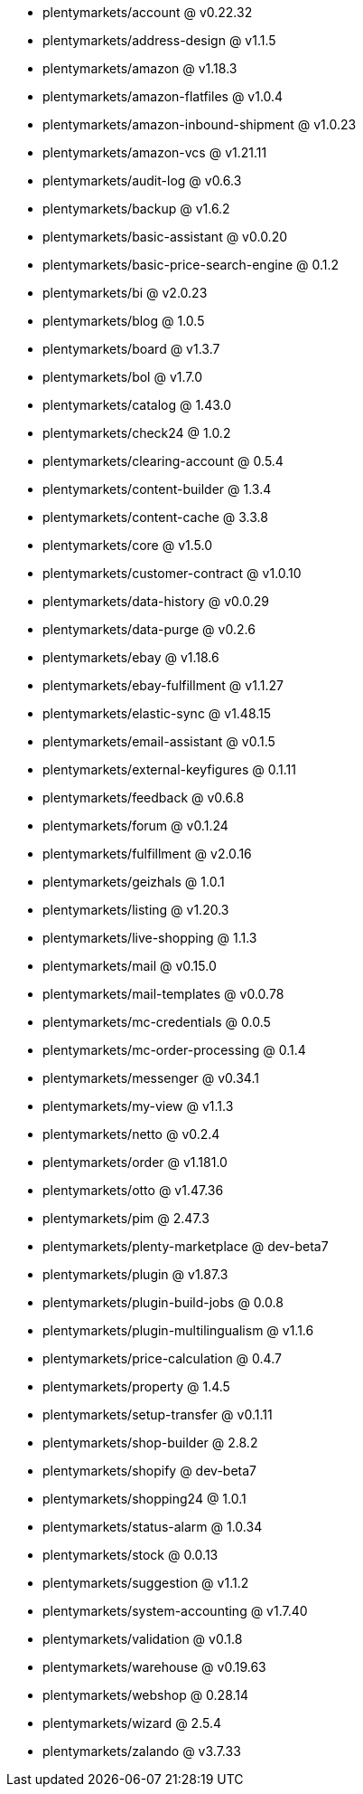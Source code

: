 * plentymarkets/account @ v0.22.32
* plentymarkets/address-design @ v1.1.5
* plentymarkets/amazon @ v1.18.3
* plentymarkets/amazon-flatfiles @ v1.0.4
* plentymarkets/amazon-inbound-shipment @ v1.0.23
* plentymarkets/amazon-vcs @ v1.21.11
* plentymarkets/audit-log @ v0.6.3
* plentymarkets/backup @ v1.6.2
* plentymarkets/basic-assistant @ v0.0.20
* plentymarkets/basic-price-search-engine @ 0.1.2
* plentymarkets/bi @ v2.0.23
* plentymarkets/blog @ 1.0.5
* plentymarkets/board @ v1.3.7
* plentymarkets/bol @ v1.7.0
* plentymarkets/catalog @ 1.43.0
* plentymarkets/check24 @ 1.0.2
* plentymarkets/clearing-account @ 0.5.4
* plentymarkets/content-builder @ 1.3.4
* plentymarkets/content-cache @ 3.3.8
* plentymarkets/core @ v1.5.0
* plentymarkets/customer-contract @ v1.0.10
* plentymarkets/data-history @ v0.0.29
* plentymarkets/data-purge @ v0.2.6
* plentymarkets/ebay @ v1.18.6
* plentymarkets/ebay-fulfillment @ v1.1.27
* plentymarkets/elastic-sync @ v1.48.15
* plentymarkets/email-assistant @ v0.1.5
* plentymarkets/external-keyfigures @ 0.1.11
* plentymarkets/feedback @ v0.6.8
* plentymarkets/forum @ v0.1.24
* plentymarkets/fulfillment @ v2.0.16
* plentymarkets/geizhals @ 1.0.1
* plentymarkets/listing @ v1.20.3
* plentymarkets/live-shopping @ 1.1.3
* plentymarkets/mail @ v0.15.0
* plentymarkets/mail-templates @ v0.0.78
* plentymarkets/mc-credentials @ 0.0.5
* plentymarkets/mc-order-processing @ 0.1.4
* plentymarkets/messenger @ v0.34.1
* plentymarkets/my-view @ v1.1.3
* plentymarkets/netto @ v0.2.4
* plentymarkets/order @ v1.181.0
* plentymarkets/otto @ v1.47.36
* plentymarkets/pim @ 2.47.3
* plentymarkets/plenty-marketplace @ dev-beta7
* plentymarkets/plugin @ v1.87.3
* plentymarkets/plugin-build-jobs @ 0.0.8
* plentymarkets/plugin-multilingualism @ v1.1.6
* plentymarkets/price-calculation @ 0.4.7
* plentymarkets/property @ 1.4.5
* plentymarkets/setup-transfer @ v0.1.11
* plentymarkets/shop-builder @ 2.8.2
* plentymarkets/shopify @ dev-beta7
* plentymarkets/shopping24 @ 1.0.1
* plentymarkets/status-alarm @ 1.0.34
* plentymarkets/stock @ 0.0.13
* plentymarkets/suggestion @ v1.1.2
* plentymarkets/system-accounting @ v1.7.40
* plentymarkets/validation @ v0.1.8
* plentymarkets/warehouse @ v0.19.63
* plentymarkets/webshop @ 0.28.14
* plentymarkets/wizard @ 2.5.4
* plentymarkets/zalando @ v3.7.33
